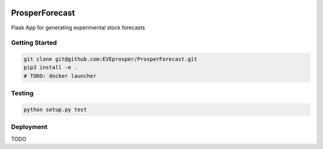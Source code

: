 |Show Logo|

ProsperForecast 
===============

|Build Status| |Coverage Status| |Docs|

Flask App for generating experimental stock forecasts

Getting Started
---------------

.. code-block:: none

    git clone git@github.com:EVEprosper/ProsperForecast.git
    pip3 install -e .
    # TODO: docker launcher


Testing
-------

.. code-block:: none

    python setup.py test

Deployment
----------

TODO

.. |Show Logo| image:: http://dl.eveprosper.com/podcast/logo-colour-17_sm2.png
   :target: http://eveprosper.com
.. |Build Status| image:: https://travis-ci.org/EVEprosper/ProsperForecast.svg?branch=master
    :target: https://travis-ci.org/EVEprosper/ProsperForecast
.. |Coverage Status| image:: https://coveralls.io/repos/github/EVEprosper/ProsperForecast/badge.svg?branch=master
    :target: https://coveralls.io/github/EVEprosper/ProsperForecast?branch=master
.. |Docs| image:: https://readthedocs.org/projects/prosperforecast/badge/?version=latest
   :target: http://prosperforecast.readthedocs.io/en/latest/?badge=latest
   :alt: Documentation Status